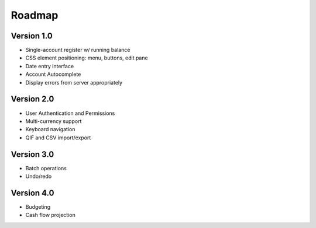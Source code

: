 Roadmap
========

Version 1.0
-----------
* Single-account register w/ running balance
* CSS element positioning: menu, buttons, edit pane
* Date entry interface
* Account Autocomplete
* Display errors from server appropriately

Version 2.0
--------------
* User Authentication and Permissions
* Multi-currency support
* Keyboard navigation
* QIF and CSV import/export

Version 3.0
------------
* Batch operations
* Undo/redo

Version 4.0
-------------
* Budgeting
* Cash flow projection
